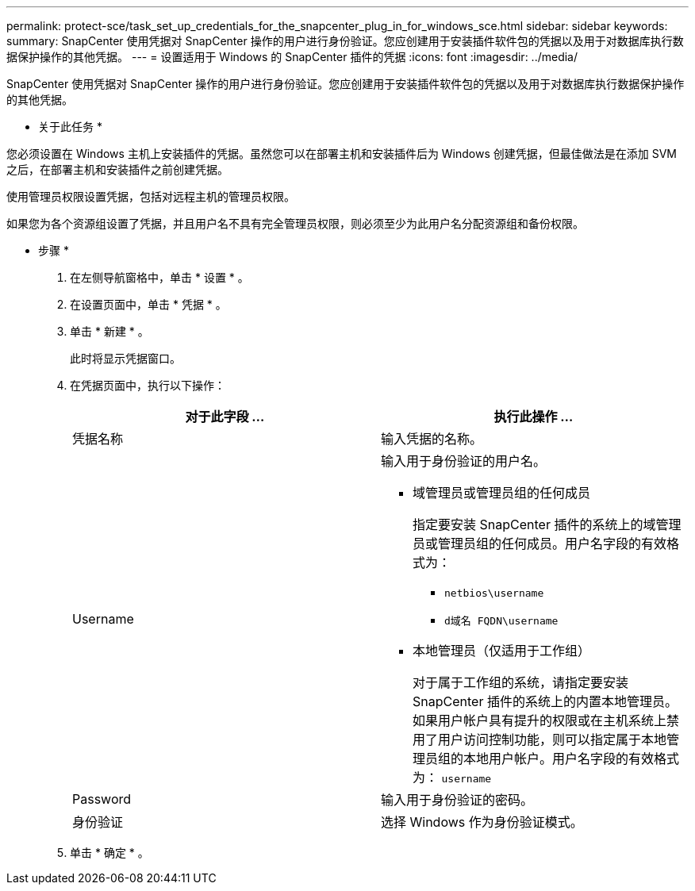 ---
permalink: protect-sce/task_set_up_credentials_for_the_snapcenter_plug_in_for_windows_sce.html 
sidebar: sidebar 
keywords:  
summary: SnapCenter 使用凭据对 SnapCenter 操作的用户进行身份验证。您应创建用于安装插件软件包的凭据以及用于对数据库执行数据保护操作的其他凭据。 
---
= 设置适用于 Windows 的 SnapCenter 插件的凭据
:icons: font
:imagesdir: ../media/


[role="lead"]
SnapCenter 使用凭据对 SnapCenter 操作的用户进行身份验证。您应创建用于安装插件软件包的凭据以及用于对数据库执行数据保护操作的其他凭据。

* 关于此任务 *

您必须设置在 Windows 主机上安装插件的凭据。虽然您可以在部署主机和安装插件后为 Windows 创建凭据，但最佳做法是在添加 SVM 之后，在部署主机和安装插件之前创建凭据。

使用管理员权限设置凭据，包括对远程主机的管理员权限。

如果您为各个资源组设置了凭据，并且用户名不具有完全管理员权限，则必须至少为此用户名分配资源组和备份权限。

* 步骤 *

. 在左侧导航窗格中，单击 * 设置 * 。
. 在设置页面中，单击 * 凭据 * 。
. 单击 * 新建 * 。
+
此时将显示凭据窗口。

. 在凭据页面中，执行以下操作：
+
|===
| 对于此字段 ... | 执行此操作 ... 


 a| 
凭据名称
 a| 
输入凭据的名称。



 a| 
Username
 a| 
输入用于身份验证的用户名。

** 域管理员或管理员组的任何成员
+
指定要安装 SnapCenter 插件的系统上的域管理员或管理员组的任何成员。用户名字段的有效格式为：

+
*** `netbios\username`
*** `d域名 FQDN\username`


** 本地管理员（仅适用于工作组）
+
对于属于工作组的系统，请指定要安装 SnapCenter 插件的系统上的内置本地管理员。如果用户帐户具有提升的权限或在主机系统上禁用了用户访问控制功能，则可以指定属于本地管理员组的本地用户帐户。用户名字段的有效格式为： `username`





 a| 
Password
 a| 
输入用于身份验证的密码。



 a| 
身份验证
 a| 
选择 Windows 作为身份验证模式。

|===
. 单击 * 确定 * 。

